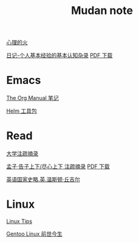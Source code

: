 #+TITLE:     Mudan note
#+STARTUP: showall
#+OPTIONS: toc:nil num:nil
#+HTML_HEAD: <link rel="stylesheet" type="text/css" href="emacs.css" />

[[./writer/fire.org][心理的火]]

[[./writer/xh-rz.org][日记-个人基本经验的基本认知杂录]] [[./writer/xh-rz.pdf][PDF 下载]]

* Emacs

[[./Emacs/The_Org_Manual/The_Org_Manual.org][The Org Manual 笔记]]

[[./Emacs/Helm/Helm.org][Helm 工具包]]

* Read

[[./read/dx.org][大学注疏摘录]]

[[./read/mz.org][孟子·告子上下/尽心上下 注疏摘录]] [[./read/mz.pdf][PDF 下载]]

[[./read/churchill/yygjsl.org][英语国家史略.英.温斯顿·丘吉尔]]

* Linux

[[./Linux/tips.org][Linux Tips]]

[[./Linux/gentoo-story.org][Gentoo Linux 前世今生]]
